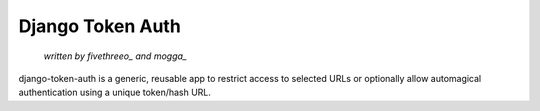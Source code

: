 ===================
Django Token Auth
===================

    *written by fivethreeo_ and mogga_*

django-token-auth is a generic, reusable app to restrict access
to selected URLs or optionally allow automagical authentication
using a unique token/hash URL.
 
.. _fivethreeo: http://github.com/fivethreeo
.. _mogga: http://github.com/mogga